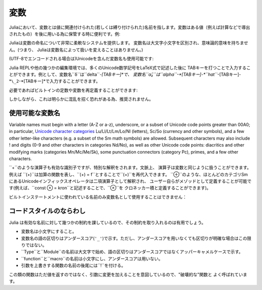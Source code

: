 
***********
 変数
***********

Juliaにおいて、変数とは値に関連付けられた(若しくは縛り付けられた)名前を指します。変数はある値（例えば計算などで導出されたもの）を後に用いる為に保管する時に便利です。例:

.. doctest::

    # 変数 x に値 10 を代入
    julia> x = 10
    10

    # x の値を利用して計算を行う
    julia> x + 1
    11

    # 既に定義された変数 x に別の値を代入
    julia> x = 1 + 1
    2

    # 文字列などの別の種類の値を代入することも可能です
    julia> x = "Hello World!"
    "Hello World!"

Juliaは変数の命名について非常に柔軟なシステムを提供します。
変数名は大文字小文字を区別され、意味論的意味を持ちません。(つまり、
Juliaは変数名によって扱いを変えることはありません。)

.. raw:: latex

    \begin{CJK*}{UTF8}{gbsn}

.. doctest::

    julia> x = 1.0
    1.0

    julia> y = -3
    -3

    julia> Z = "My string"
    "My string"

    julia> customary_phrase = "Hello world!"
    "Hello world!"

    julia> UniversalDeclarationOfHumanRightsStart = "人人生而自由，在尊严和权力上一律平等。"
    "人人生而自由，在尊严和权力上一律平等。"

.. raw:: latex

    \end{CJK*}

(UTF-8でエンコードされる場合は)Unicodeを含んだ変数名も使用可能です:

.. raw:: latex

    \begin{CJK*}{UTF8}{mj}

.. doctest::

    julia> δ = 0.00001
    1.0e-5

    julia> 안녕하세요 = "Hello"
    "Hello"

Julia REPLや他の幾つかの編集環境では、多くのUnicode数学記号をLaTeX式で記述した後に
TABキーを打つことで入力することができます。例として、変数名``δ``は``\delta``-*[TABキー]*で、
変数名``α̂₂``は``\alpha``-*[TABキー]-*``\hat``*-[TABキー]-*``\_2``-*[TABキー]*で入力することができます。

.. raw:: latex

    \end{CJK*}

必要であればビルトインの定数や変数を再定義することができます:

.. doctest::

    julia> pi
    π = 3.1415926535897...

    julia> pi = 3
    WARNING: imported binding for pi overwritten in module Main
    3

    julia> pi
    3

    julia> sqrt(100)
    10.0

    julia> sqrt = 4
    WARNING: imported binding for sqrt overwritten in module Main
    4

しかしながら、これは明らかに混乱を招く恐れがある為、推奨されません。

使用可能な変数名
======================

Variable names must begin with a letter (A-Z or a-z), underscore, or a
subset of Unicode code points greater than 00A0; in particular, `Unicode character categories`_ Lu/Ll/Lt/Lm/Lo/Nl (letters), Sc/So (currency and
other symbols), and a few other letter-like characters (e.g. a subset
of the Sm math symbols) are allowed. Subsequent characters may also
include ! and digits (0-9 and other characters in categories Nd/No),
as well as other Unicode code points: diacritics and other modifying
marks (categories Mn/Mc/Me/Sk), some punctuation connectors (category
Pc), primes, and a few other characters.

.. _Unicode character categories: http://www.fileformat.info/info/unicode/category/index.htm

``+``のような演算子も有効な識別子ですが、特別な解釈をされます。文脈上、
演算子は変数と同じように扱うことができます。例えば
``(+)``は加算の関数を表し、``(+) = f``とすることで``(+)``を再代入できます。
``⊕``のような、ほとんどのカテゴリSmにあるUnicodeインフィックスオペレータは二項演算子として解釈され、
ユーザー自らがメゾッドとして定義することが可能です(例えば、``const ⊗ = kron``と記述することで、``⊗``を
クロネッカー積と定義することができます)。

ビルトインステートメントに使われている名前のみ変数名として使用することはできません：

.. doctest::

    julia> else = false
    ERROR: syntax: unexpected "else"

    julia> try = "No"
    ERROR: syntax: unexpected "="


コードスタイルのならわし
=====================

Julia は有効な名前に対して幾つかの制約を課しているので、その制約を取り入れるのは有用でしょう。

- 変数名は小文字にすること。
- 変数名の語の区切りはアンダースコア(``'_'``)で示す。ただし、アンダースコアを用いなくても区切りが明確な場合はこの限りではない。
- ``Type``と``Module``の名前は大文字で始め、語の区切りはアンダースコアではなくアッパーキャメルケースで示す。
- ``function``と``macro``の名前は小文字にし、アンダースコアは用いない。
- 引数を上書きする関数の名前の後尾には``!``を付ける。
この類の関数はただ値を返すのではなく、引数に変更を加えることを意図しているので、"破壊的な"関数と
よく呼ばれています。